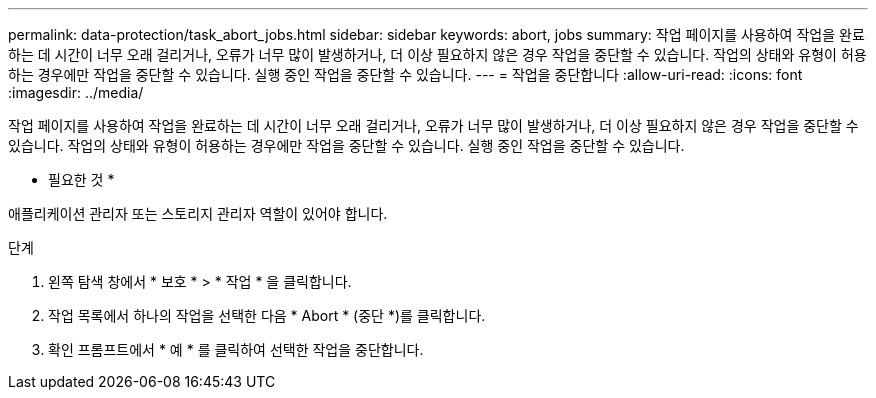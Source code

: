---
permalink: data-protection/task_abort_jobs.html 
sidebar: sidebar 
keywords: abort, jobs 
summary: 작업 페이지를 사용하여 작업을 완료하는 데 시간이 너무 오래 걸리거나, 오류가 너무 많이 발생하거나, 더 이상 필요하지 않은 경우 작업을 중단할 수 있습니다. 작업의 상태와 유형이 허용하는 경우에만 작업을 중단할 수 있습니다. 실행 중인 작업을 중단할 수 있습니다. 
---
= 작업을 중단합니다
:allow-uri-read: 
:icons: font
:imagesdir: ../media/


[role="lead"]
작업 페이지를 사용하여 작업을 완료하는 데 시간이 너무 오래 걸리거나, 오류가 너무 많이 발생하거나, 더 이상 필요하지 않은 경우 작업을 중단할 수 있습니다. 작업의 상태와 유형이 허용하는 경우에만 작업을 중단할 수 있습니다. 실행 중인 작업을 중단할 수 있습니다.

* 필요한 것 *

애플리케이션 관리자 또는 스토리지 관리자 역할이 있어야 합니다.

.단계
. 왼쪽 탐색 창에서 * 보호 * > * 작업 * 을 클릭합니다.
. 작업 목록에서 하나의 작업을 선택한 다음 * Abort * (중단 *)를 클릭합니다.
. 확인 프롬프트에서 * 예 * 를 클릭하여 선택한 작업을 중단합니다.

